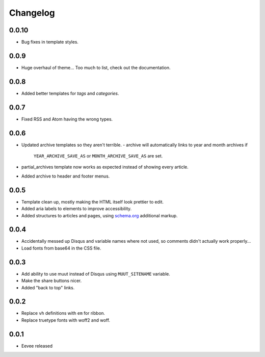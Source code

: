 Changelog
=========

0.0.10
------

- Bug fixes in template styles.

0.0.9
-----

- Huge overhaul of theme... Too much to list, check out the documentation.

0.0.8
-----

- Added better templates for `tags` and `categories`.

0.0.7
-----

- Fixed RSS and Atom having the wrong types.

0.0.6
-----

- Updated archive templates so they aren't terrible.
  - archive will automatically links to year and month archives if
    ``YEAR_ARCHIVE_SAVE_AS`` or ``MONTH_ARCHIVE_SAVE_AS`` are set.
- partial_archives template now works as expected instead of showing every
  article.
- Added archive to header and footer menus.


0.0.5
-----

- Template clean up, mostly making the HTML itself look prettier to edit.
- Added aria labels to elements to improve accessibility.
- Added structures to articles and pages, using `schema.org
  <https://schema.org/>`__ additional markup.

0.0.4
-----

- Accidentally messed up Disqus and variable names where not used, so comments
  didn't actually work properly...
- Load fonts from base64 in the CSS file.

0.0.3
-----

- Add ability to use muut instead of Disqus using ``MUUT_SITENAME`` variable.
- Make the share buttons nicer.
- Added "back to top" links.

0.0.2
-----

- Replace ``vh`` definitions with ``em`` for ribbon.
- Replace truetype fonts with woff2 and woff.

0.0.1
-----

- Eevee released
